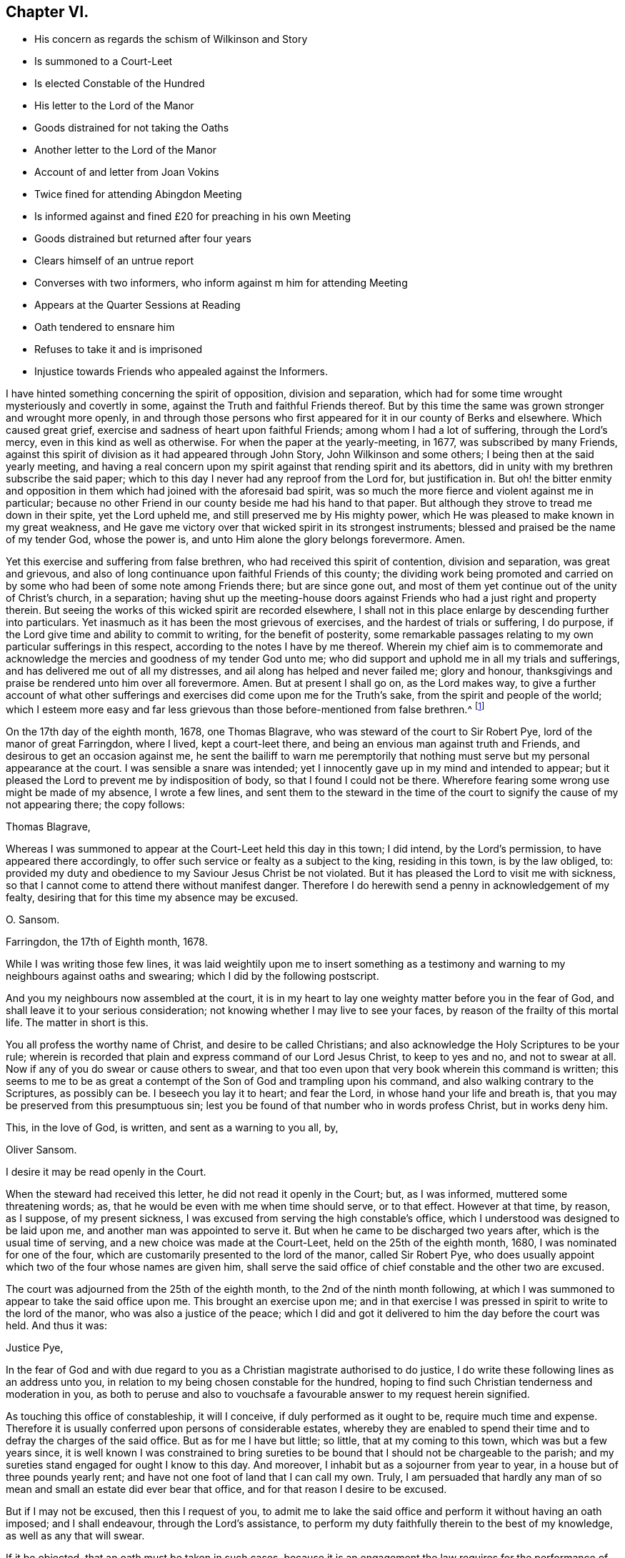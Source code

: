 == Chapter VI.

[.chapter-synopsis]
* His concern as regards the schism of Wilkinson and Story
* Is summoned to a Court-Leet
* Is elected Constable of the Hundred
* His letter to the Lord of the Manor
* Goods distrained for not taking the Oaths
* Another letter to the Lord of the Manor
* Account of and letter from Joan Vokins
* Twice fined for attending Abingdon Meeting
* Is informed against and fined £20 for preaching in his own Meeting
* Goods distrained but returned after four years
* Clears himself of an untrue report
* Converses with two informers, who inform against m him for attending Meeting
* Appears at the Quarter Sessions at Reading
* Oath tendered to ensnare him
* Refuses to take it and is imprisoned
* Injustice towards Friends who appealed against the Informers.

I have hinted something concerning the spirit of opposition, division and separation,
which had for some time wrought mysteriously and covertly in some,
against the Truth and faithful Friends thereof.
But by this time the same was grown stronger and wrought more openly,
in and through those persons who first appeared for it in our county of Berks and elsewhere.
Which caused great grief, exercise and sadness of heart upon faithful Friends;
among whom I had a lot of suffering, through the Lord`'s mercy,
even in this kind as well as otherwise.
For when the paper at the yearly-meeting, in 1677, was subscribed by many Friends,
against this spirit of division as it had appeared through John Story,
John Wilkinson and some others; I being then at the said yearly meeting,
and having a real concern upon my spirit against that rending spirit and its abettors,
did in unity with my brethren subscribe the said paper;
which to this day I never had any reproof from the Lord for, but justification in.
But oh! the bitter enmity and opposition in them
which had joined with the aforesaid bad spirit,
was so much the more fierce and violent against me in particular;
because no other Friend in our county beside me had his hand to that paper.
But although they strove to tread me down in their spite, yet the Lord upheld me,
and still preserved me by His mighty power,
which He was pleased to make known in my great weakness,
and He gave me victory over that wicked spirit in its strongest instruments;
blessed and praised be the name of my tender God, whose the power is,
and unto Him alone the glory belongs forevermore.
Amen.

Yet this exercise and suffering from false brethren,
who had received this spirit of contention, division and separation,
was great and grievous,
and also of long continuance upon faithful Friends of this county;
the dividing work being promoted and carried on by
some who had been of some note among Friends there;
but are since gone out,
and most of them yet continue out of the unity of Christ`'s church, in a separation;
having shut up the meeting-house doors against Friends
who had a just right and property therein.
But seeing the works of this wicked spirit are recorded elsewhere,
I shall not in this place enlarge by descending further into particulars.
Yet inasmuch as it has been the most grievous of exercises,
and the hardest of trials or suffering, I do purpose,
if the Lord give time and ability to commit to writing, for the benefit of posterity,
some remarkable passages relating to my own particular sufferings in this respect,
according to the notes I have by me thereof.
Wherein my chief aim is to commemorate and acknowledge
the mercies and goodness of my tender God unto me;
who did support and uphold me in all my trials and sufferings,
and has delivered me out of all my distresses,
and ail along has helped and never failed me; glory and honour,
thanksgivings and praise be rendered unto him over all forevermore.
Amen.
But at present I shall go on, as the Lord makes way,
to give a further account of what other sufferings
and exercises did come upon me for the Truth`'s sake,
from the spirit and people of the world;
which I esteem more easy and far less grievous than
those before-mentioned from false brethren.^
footnote:[The schism, of which Story and Wilkinson were at the head,
is frequently referred to in the writings of some of our early Friends.
It commenced and spread mostly in the north; there were however those in Loudon, Bristol,
and some southern counties, who,
through ease and unwatchfulness having lost their first love, and the discerning spirit,
were deceived by a specious bait,
and became the cause of much exercise and trouble to their brethren.
{footnote-paragraph-split}
The ground of difference was alleged by them to be,
their objection to those meetings for regulating the affairs of the Church,
exercising a salutary discipline over its members,
and more especially against the establishment of women`'s meetings,
which George Fox and other Friends "`were moved to set up.`"
They stated with a show of plausibility which gained some, chiefly the looser sort,
to their ranks, '`that such meetings were needless,
some years having been passed in peace and unity without them;`' and,
'`that every individual ought to be guided by the Spirit, and left free to act;
that meetings for discipline were a form,
and the exercise of that discipline an infringement upon individual liberty.`'
Great endeavours were made for their enlightenment and restoration.
In second month, 1676, a meeting was held at Drawell which lasted four days,
in which '`many Friends laboured much for their preservation,
but they were too far gone in a separate spirit to be reclaimed.`'
They therefore became out of unity with the body,
who, '`walking by the same rule,
minded the same thing,`' fell to jangling and after awhile
the best among them came to see how they had been deceived,
and the rest after having had separate meetings are said to have
'`vanished as snow in the fields.`' See Sewel`'s History,
folio edition, p. 583-4.
{footnote-paragraph-split}
Berkshire,
especially the Reading meeting, was the scene of much division on this account;
many Friends there who had formerly been great sufferers
for their principles being led away.
Among these were Thomas Curtis, Benjamin Coales, Leonard Keyes, and others,
whose names are familiar and whole tracts are extant.
Perhaps a better description of the state of things,
so trying to rightly concerned Friends of the county, cannot be given,
than a brief abstract of the first few pages of an old monthly meeting-book.
It commences thus--"`A booke for the recording the proceedings
of ye monthly men`'s meetings of ye people of God called Quakers,
in ye town of Reading, in ye county of Berkse:
Beginning to be thus recorded this twentie sixt day of ye first month, 1685.
Not but there was a monthly booke for many years before,
which Benjamin Coales did keep and did record ye proceedings of those meetings in:
But for som years last past ye sd B. Coales with several others that had
ye sway in those meetings have taken part with ye spirit of opposition
and division which first appeared openly in John Wilkinson,
and their party in ye north against orderly proceedings in monthly and quarterly
men`'s meetings and women`'s meetings and other things too large now to mention.`"
It then, for the information of future generations, goes on to state,
how these individuals deemed "`letters of advice and counsel from good
Friends but papers of contention,`" and would not receive them;
and much that would grieve the spirits of "`all who
retain their first tenderness in the Truth.`"
After reciting "`Ambrose Rigge, his vision concerning John Story;`" also
"`G. F`'s vision or revelation concerning J. S. and J. W.`" with the
"`Vision of Charles Marshall,`" and
"`part of an Epistle of G. F`'s concerning this spirit of opposition after it openly appeared;`"
they add,
"`And now notwithstanding these, and we believe as many more, visions, faithful warnings,
and testimonies, as great part of this book (if not all) would contain if written,
timely signified: yet many that have followed this spirit will not hear,
but still go on in their opposition and gainsaying.`"
Then follows an account of some of its fruits; how, with unkind speeches,
they were refused the use of the meeting-house for
disciplinary purposes and women`'s meetings.
Things went on so far that they could not meet in the house,
Thomas Curtis having fastened up the door,
and one of the first entries is that of a payment to Wm.
Speakman of 9.S. 9d. "`for 4 forms and 2 X legd.
stools for frds.
to sit on at ye meeting-house door.`"
This lamentable state of things prevailed more or less throughout the County,
the rise and progress of it must indeed have caused the burden to be great
on such faithful and well concerned Friends as Oliver Sansom.]

On the 17th day of the eighth month, 1678, one Thomas Blagrave,
who was steward of the court to Sir Robert Pye, lord of the manor of great Farringdon,
where I lived, kept a court-leet there,
and being an envious man against truth and Friends,
and desirous to get an occasion against me,
he sent the bailiff to warn me peremptorily that nothing
must serve but my personal appearance at the court.
I was sensible a snare was intended;
yet I innocently gave up in my mind and intended to appear;
but it pleased the Lord to prevent me by indisposition of body,
so that I found I could not be there.
Wherefore fearing some wrong use might be made of my absence, I wrote a few lines,
and sent them to the steward in the time of the court
to signify the cause of my not appearing there;
the copy follows:

[.embedded-content-document.letter]
--

[.salutation]
Thomas Blagrave,

Whereas I was summoned to appear at the Court-Leet held this day in this town;
I did intend, by the Lord`'s permission, to have appeared there accordingly,
to offer such service or fealty as a subject to the king, residing in this town,
is by the law obliged, to:
provided my duty and obedience to my Saviour Jesus Christ be not violated.
But it has pleased the Lord to visit me with sickness,
so that I cannot come to attend there without manifest danger.
Therefore I do herewith send a penny in acknowledgement of my fealty,
desiring that for this time my absence may be excused.

[.signed-section-signature]
O+++.+++ Sansom.

[.signed-section-context-close]
Farringdon, the 17th of Eighth month, 1678.

--

While I was writing those few lines,
it was laid weightily upon me to insert something as a testimony
and warning to my neighbours against oaths and swearing;
which I did by the following postscript.

[.embedded-content-document.letter]
--

And you my neighbours now assembled at the court,
it is in my heart to lay one weighty matter before you in the fear of God,
and shall leave it to your serious consideration;
not knowing whether I may live to see your faces,
by reason of the frailty of this mortal life.
The matter in short is this.

You all profess the worthy name of Christ, and desire to be called Christians;
and also acknowledge the Holy Scriptures to be your rule;
wherein is recorded that plain and express command of our Lord Jesus Christ,
to keep to yes and no, and not to swear at all.
Now if any of you do swear or cause others to swear,
and that too even upon that very book wherein this command is written;
this seems to me to be as great a contempt of the
Son of God and trampling upon his command,
and also walking contrary to the Scriptures, as possibly can be.
I beseech you lay it to heart; and fear the Lord, in whose hand your life and breath is,
that you may be preserved from this presumptuous sin;
lest you be found of that number who in words profess Christ, but in works deny him.

[.signed-section-closing]
This, in the love of God, is written, and sent as a warning to you all, by,

[.signed-section-signature]
Oliver Sansom.

[.postscript]
====

I desire it may be read openly in the Court.

====

--

When the steward had received this letter, he did not read it openly in the Court; but,
as I was informed, muttered some threatening words; as,
that he would be even with me when time should serve, or to that effect.
However at that time, by reason, as I suppose, of my present sickness,
I was excused from serving the high constable`'s office,
which I understood was designed to be laid upon me,
and another man was appointed to serve it.
But when he came to be discharged two years after, which is the usual time of serving,
and a new choice was made at the Court-Leet, held on the 25th of the eighth month, 1680,
I was nominated for one of the four,
which are customarily presented to the lord of the manor, called Sir Robert Pye,
who does usually appoint which two of the four whose names are given him,
shall serve the said office of chief constable and the other two are excused.

The court was adjourned from the 25th of the eighth month,
to the 2nd of the ninth month following,
at which I was summoned to appear to take the said office upon me.
This brought an exercise upon me;
and in that exercise I was pressed in spirit to write to the lord of the manor,
who was also a justice of the peace;
which I did and got it delivered to him the day before the court was held.
And thus it was:

[.embedded-content-document.letter]
--

[.salutation]
Justice Pye,

In the fear of God and with due regard to you as
a Christian magistrate authorised to do justice,
I do write these following lines as an address unto you,
in relation to my being chosen constable for the hundred,
hoping to find such Christian tenderness and moderation in you,
as both to peruse and also to vouchsafe a favourable answer to my request herein signified.

As touching this office of constableship, it will I conceive,
if duly performed as it ought to be, require much time and expense.
Therefore it is usually conferred upon persons of considerable estates,
whereby they are enabled to spend their time and to defray the charges of the said office.
But as for me I have but little; so little, that at my coming to this town,
which was but a few years since,
it is well known I was constrained to bring sureties to
be bound that I should not be chargeable to the parish;
and my sureties stand engaged for ought I know to this day.
And moreover, I inhabit but as a sojourner from year to year,
in a house but of three pounds yearly rent;
and have not one foot of land that I can call my own.
Truly,
I am persuaded that hardly any man of so mean and
small an estate did ever bear that office,
and for that reason I desire to be excused.

But if I may not be excused, then this I request of you,
to admit me to lake the said office and perform it without having an oath imposed;
and I shall endeavour, through the Lord`'s assistance,
to perform my duty faithfully therein to the best of my knowledge,
as well as any that will swear.

If it be objected, that an oath must be taken in such cases,
because it is an engagement the law requires for the performance of that office;
I answer, that a solemn promise under hand and seal,
upon the same penalty in case of default that is due to such as break their oaths,
is full as binding as an oath can be;
and also as effectual in all respects to fulfill and answer the intent of that oath.
And this I offer, if it may be accepted, that I will solemnly promise,
through the Lord`'s assistance,
truly to do and perform the said office according to the best of my knowledge and understanding,
keeping my conscience clear in the sight of God;
and if I break this my solemn engagement,
then let double the punishment be inflicted on me that by law is due to a perjured person.

This I am content to give under my hand and seal.
And the Lord God who searches my heart knows and is witness,
that it is not in contempt of authority that I refuse to take this oath;
neither out of willfulness or obstinacy;
but truly and sincerely in obedience to Christ Jesus, who commanded, saying,
swear not at all.
This is recorded in the Holy Scriptures without me,
and this also the Spirit of Christ bears witness to, confirming the same within me.
Therefore I cannot, I dare not, swear in any case at all, whatsoever I suffer therefor.

In short, this is the sum of what I desire and request of you at this time;
either to excuse me from the office of constableship for the reason first rendered;
or else if that may not be granted, to admit me to do it without swearing,
upon the engagement before offered;
which is equivalent to if not more binding than an oath.

And lastly, if none of this will satisfy which I have here proposed,
but I must notwithstanding be fined and have my goods taken away;
then unto the Lord do I commit my innocent cause, who will plead it with you.
And however, this testimony in your own conscience will stand on my behalf,
that it is not for refusing the office that I shall suffer,
nor yet for refusing to give an engagement for the
performance of it as fully obliging as an oath;
but only and alone for keeping Christ`'s command in refusing to swear.
And if I suffer in this case, it is on His behalf, for my obedience to Him,
and so for His sake.
And I believe that what is done to me for the same, He will take it as done unto himself,
and in the day of account will reward accordingly.
So leaving what is here offered to your serious consideration,
and desiring the Lord to incline your heart to justice and mercy,
that of the Lord you may find mercy;
I am a companion to them who desire to manifest their
love to the Lord Jesus Christ by keeping his commands.

[.signed-section-signature]
Oliver Sansom.

[.signed-section-context-close]
The 1st of the Ninth month, 1680.

[.postscript]
====

P+++.+++ S. If you please to admit me to serve in the said office upon the terms aforesaid,
I doubt not but by practice to make it appear,
that a man may be no less loyal to the king nor less useful and serviceable to his country,
for refusing to swear.
For to all those who know Christ the Truth, in their inward parts,
and are led by him into all truth, both in words and actions,
the occasion of oaths is taken away.

====

[.signed-section-signature]
O+++.+++ S.

--

The next day after the foregoing letter was delivered,
the Court was kept again as it had been by adjournment before appointed,
and I according to summons appearing there, the steward, Thomas Blagrave,
having first commanded the bailiff to take off my hat, spoke to me to this purpose.
"`You are elected by the jury to be one of the constables for the hundred,
and the lord of the manor has allowed of it: and now, seeing there is no avoiding of it,
pray lay your hand on the book, and take your oath.`"

I answered,
"`Forasmuch as I see it is in vain for me to plead to be excused from the office,
which with good reason might be done--I do now only conscientiously
plead to be excused from taking the oath;
and therefore I do here offer an engagement for my faithful performance of the office;
which is to give my solemn promise in writing under my hand and seal,
upon double the penalty of perjury in case of default;`" and having it ready written,
I did deliver it to him.
But he pleaded much, and cited scripture,
and with many words argued for the lawfulness of swearing.
To which I answered him fully, proving plainly by the Scriptures,
that Christ had put an end to all swearing among Christians,
and expressly forbidden it to all his followers.
But when he saw that my words gained upon the auditory,
and that he was not able to withstand the power by which I spoke;
he then left off disputing and fell to scoffing and
deriding at the paper which I had tendered him,
seeking by such carriage to draw the people into lightness.

At length, being an obdurate, bad-spirited man, he fined me five pounds;
and instantly sent officers, namely, John Carter, tithing-man, and William Tombes,
bailiff, to my house, without any warrant, save only his verbal command,
to distrain my goods for the said fine; which they did,
and took away seven ends of whitened cotton-fustian,
well worth eighteen shillings an end; which came to six pounds six shillings,
and one piece of dowlass, with other linen cloth,
which cost me three pounds seventeen shillings and ninepence,--in all,
ten pounds three shillings and ninepence.

These goods they brought into the court before the steward and the jury;
and there they were openly measured, and valued at about nine pounds;
and I being present drew an account how and wherefore those goods were taken from me;
and four of the jurymen, then present did set their hands to it; namely, James Mills,
Thomas Talbott, Richard Steed, and William Denman.

And inasmuch as those goods were thus taken away from me,
for a fine pretended to be due to the lord of the manor;
on that consideration it came upon me to write once more to him about it,
and to lay the weight of my sufferings at his door, and there leave it.
Accordingly I did write, and got my letter delivered to him as he sat at dinner,
on the 4th of the ninth month, 1680.
But when he understood it came from me, he would not open it;
but sent it back to my house by one of his servants with this message,
that he could not relieve me unless I would leave the town.

That letter having laid by me ever since, I think appropriate to insert here,
believing that although it was rejected by him, yet if ever it come to public view,
it may be of service to some hereafter.
It was thus:

[.embedded-content-document.letter]
--

[.salutation]
Robert Pye,

I wrote a letter a few days since,
and sent it to you as an address to excuse me from the constable`'s office,
which I thought was unequally imposed; urging a valuable reason,
which was the smallness of my estate; or if you would not excuse me from the office,
then I did request of you to dispense with me as touching swearing;
that an oath might not be imposed,
but that my yes or solemn promise and engagement under hand and seal,
upon double the penalty of perjury, might be taken;
whereby the end of the oath might have been fully answered and
the justice and righteousness of the law in that case fulfilled.
I therein signified also the only ground and reason,
wherefore I could not take an oath in any case,
and thus laid my innocent cause before you, and left it to your consideration;
hoping that since power was in your hands,
you might have prevented that suffering which since is unjustly inflicted upon me,
for no other cause but my obedience to Christ and
keeping His command in refusing to swear.
But when I came to the court and offered to take the said office upon me,
tendering the engagement aforesaid instead of the oath,
the steward did even deride and scoff, and imposed a fine upon me of five pounds;
for which he sent immediately to my house and took away as much of my goods,
as is worth more than ten pounds.
Consider of it whether this be not great injustice and cruelty.

Now I do not write this as if the loss of my goods were matter of grief to me,
or as being burdened with and weary of my suffering; no, no;
it is cause of joy to me that He who commanded not to swear at all,
has counted me worthy to suffer for keeping his commands; for he himself is with me,
and gives me faith and patience,
and upholds me by his heavenly power to bear witness for him;
who is the Truth in the inward parts, and leads to all truth those that obey him.
So that through the goodness of the Lord, some can say in this day as was said formerly,
"`that the sufferings of this present time are not worthy
to be compared to the glory that shall be revealed in us.`"

But the cause and end of this my writing to you, and my intent and purpose therein,
in the love of Christ Jesus who teaches us to love enemies, is,
that as the weight and guilt of my present suffering does, as I shall prove,
lie upon your account; you may be concerned to seek to have it removed,
that it may not remain and rest upon you.
For it was openly said in the court,
that the jury nominated four for the aforesaid office;
and that out of them you did choose two that should stand.
So that it appears it was in your power to excuse me as well as to choose me;
or to dispense with me as to swearing, since you knew I could not swear,
upon the engagement tendered.
Wherefore I have cause to conclude that the whole weight
of the guilt of my suffering will lie at your door,
because it was done with your consent and allowance.
And moreover I am told, that my goods thus taken away are for your use and behoof;
and therefore unless you do hasten to shake your hands from this gain of oppression,
it will be chargeable upon you, when you shall come to appear before Him who commanded,
swear not at all; who is my leader and must be your Judge,
from whom there will be no appeal;
and all that are cruel and hardhearted to his followers may read their doom, in Matt,
xxv, 31, if they repent not in time.
Which I earnestly desire you may do before the door of mercy be shut,
and that decree sealed against you: He that is unjust let him be unjust still.

Oh!
I beseech you to consider how little time in the
ordinary course of nature you have to live,
having already attained to a pretty full age;
and hearken not to the time-serving daubers who preach for hire and divine for money;
serving their own bellies, and dishonouring the Lord Jesus Christ who said.
Swear not at all.
These men-pleasers will insinuate, that he meant not as he spoke;
and so would make the Lord like unto themselves,
who would say one thing and mean another.
But all their daubing will in the end prove to be but with untempered mortar,
and as rottenness unto all that believe them and depend upon them.

But my Christian desire to you in tender love is,
to turn your mind to the Light of Christ in your own conscience,
which is truth and no lie, which will speak the same in you now, if you would heed it,
as is recorded in the Scripture, that you may understand without any invented meaning,
that Christ did really forbid all kind of swearing, when he said, "`Swear not at all.`"
Some may go about to put a false gloss upon it,
pretending that he only forbad vain oaths in ordinary communication; but I say,
vain oaths were forbidden by the third commandment, etc.,
so that Christ saw it not needful to forbid only what was forbidden before.
But it was that solemn swearing, allowed under the law,
that Christ here mentioned and put an end to; placing yes and no in the stead of it,
whereby the righteousness of the law might be fulfilled;
so that the word of a true believer in Christ,
is of as much weight as the solemn oath of them under the law.
The true Christian`'s yes must be yes, and their no must be no,
or else they will fall into condemnation; and whatsoever is more comes of evil.
So to the Lord I leave you,
and desiring him to give you an understanding by his divine inspiration; I remain

[.signed-section-closing]
A friend to your soul and a witness for the Truth.

[.signed-section-signature]
Oliver Sansom.

[.signed-section-context-close]
The 4th of Ninth month, 1680.

--

It may be marvelled by some why this man appeared so implacable against me in this matter;
seeing he was well known in the country, of late years especially,
to be in the general against persecution for religious dissent,
and was himself indeed reputed a dissenter.
But he seemed to have a particular prejudice against me,
though I can truly say I never gave him any just occasion.
Yet I am sensible he took occasion to be offended with me
about a year before this suffering came upon me;
and as far as I can guess it arose from hence.

There was a Friend in Farringdon under great suffering,
for refusing to pay tithes to the said Sir Robert Pye, who was an impropriator,
and used extreme rigour and severity towards the said Friend.
And I in tenderness sympathizing with the sufferer,
was moved to write a letter to the said Robert Pye in true love,
to persuade him to desist from proceeding any further
in cruelty and spoil against the said suffering Friend.
In which letter I alleged several reasons to provoke him to tenderness;
and also showed the bad consequences of such rigour,
and what reward in the end must be expected for it.
I hinted also something touching the rotten root of tithes here in England;
and how a conscientious concern is upon many in this gospel-day,
to bear their Christian testimony against the imposed payment of them.

This letter, which I forbear to insert at length here,
seeing it did not concern my own personal suffering,
I mention only to show how this great man was offended at it.
For having read part of it, he gave it to his chaplain and ordered him to tell me,
that he was satisfied in his conscience in what he did,
and would not have me trouble myself nor him in writing any further about it;
for seeing he had begun his prosecution of the said Friend, he was resolved to go on;
and he, the Friend, should have but what the law would allow him.
It is probable he might think,
that the said suffering Friend might receive encouragement from me,
to stand faithful in his testimony against tithes,
and not to bow for all that he could do unto him for the same; and thereupon he,
as I suppose, conceived such indignation against me,
that he became thereby hardened against all that I wrote to him afterwards;
and also the more willingly took that opportunity
to inflict on me the suffering before mentioned,
for my not taking the constable`'s oath.
However it was, he from that time carried himself ever after, though friendly to others,
yet unkind to me, and as an enemy; as I shall have occasion further to observe hereafter.

[.offset]
+++[+++About this time O. Sansom received the following letter from his dear sister,
Joan Vokins.^
footnote:[Of this Friend but little is known now,
though in her day she was a patient sufferer and
persevering labourer in the Lord`'s vineyard.
She was religiously inclined in her youth,
and many times cried unto the Lord to reveal his way unto her,
promising to walk therein whatever she endured.
In due time the Lord answered her weary soul and
made known his truth and people unto her;
and sent some of his messengers for her encouragement and confirmation.
Then was she, and many more in a like state, right glad with the tidings brought,
embraced the truth in the love of it, preached it in her life and conduct,
and died in it.
{footnote-paragraph-split}
During the early part of her convincement,
she went through great exercises,
and endured much opposition and sufferings from her near relations, unto whom, however,
she was a good example; so much so, that by her conduct,
through the blessing of the Lord, they, namely, her husband, her father,
and her children, became convinced of and won to the truth.
She is said to have been a very zealous fervent woman,
but remarkably weak and tender outwardly.
She was wonderfully supported in her trying journey to New England,
'`though like to die on the way,`' travelling much by sea and land in those parts,
as the Lord directed her.
After her return, she laboured in Kent, London, etc.,
encouraging Friends in their great sufferings,
and when the prisons were opened and Friends freed, in 1686, she went to Ireland,
and though very weak, travelled up and down many parts of that nation for a twelvemonth,
to her own peace, and the comfort and service of Friends.
In 1690, she went up to the yearly meeting in London,
and having been refreshed with Friends, stayed at Reading on her return home,
where she sweetly died in the Lord, and in unity with his faithful people,
on the 22nd of fifth month;
which event she seemed to have anticipated previous to her starting for the yearly meeting,
having left with her friend Theophila Townsend,
certain papers which she wished to be made public after her decease.
Her exercises and trials were many,
but that which was her greatest grief and heaviest burden, and most grievous to be borne,
was her suffering by false brethren and apostates,
who under the form and profession of Truth,
did make war and kick against the life and power of it.
{footnote-paragraph-split}
At the time of her decease,
her husband and eldest son were lying in Reading jail,
'`under that cruel oppression of tithes.`' Some account of her with her writings,
were collected and printed by O. Sansom in 1691,
entitled "`God`'s mighty power magnified.`"]
As her name occasionally occurs in these pages,
it may not be out of place here to insert it.]

[.embedded-content-document.letter]
--

[.salutation]
To Oliver Sansom and his Wife.

Dear Brother and Sister, Whom I dearly love in the Lord Jesus, our life,
who makes hard things easy, bitter things sweet, and bears up in the greatest trials,
do I salute you with my Mary, my sister Margery and the rest of them,
earnestly desiring your prosperity every way, as for my own soul.
And by this you may know, that though sore exercises and travails attend on every hand,
yet I am alive to magnify that power that has preserved in dangers great,
and difficulties many, and is able to preserve unto the end;
and therefore I desire that we may trust in it and obey it to the honour of it;
for it has been manifested in my weak body,
to the admiration of many of the upright in heart,
and they are very loving to me wherever I come.
And my tender Father has strengthened me to do his service in Long Island and New York,
and in Rhode Island, and Boston, and New Jersey, and those parts of America;
and I was in hopes to have come home when I was clear of New England,
but the Lord has laid it upon me to go to Barbados,
and in his strength I am going in a vessel that one
George Fletcher is owner and master of,
who professes truth.
Do you not think that a line from you would be very precious to me?
I neither heard from nor saw one of my native land since I left it;
but I cannot blame you, not knowing where to direct to me.

Remember my dear love to all our dear Friends of our men`'s and women`'s meetings,
earnestly desiring their faithfulness therein,
and in all things else that pertain to the life of truth,
that we may bear our testimonies in uprightness to the end,
that in the end God may be glorified and our souls comforted, forever and evermore.
Dear Anne Lawrence`'s children are in my mind as well as my own.
I hope you will look after them in my absence,
that we may have comfort in their growth in the Truth, if ever we are present again,
and if they grow in the truth and knowledge and love of God,
then will the desire of your tender sister be answered.
And so in that which satisfies our breathings, I remain

[.signed-section-closing]
Your tender sister,

[.signed-section-signature]
J+++.+++ V.

[.signed-section-context-close]
The 1st of Eighth month, 1680.

--

To relate my exercises in order of time as they fell, I must acquaint the reader,
that in the second and third months 1682,
our Friends of Abingdon being disturbed in their meetings there,
I found myself concerned then as at other times,
to take part with God`'s suffering people, and as I did believe it to be my duty,
I went to their meeting at Abingdon several times,
and was haled about and brought before the mayor with other Friends,
And for the first time I was fined twenty pounds; and again, for the second offence,
as they called it, I was fined forty pounds.
And all that I desired in point of favour of the mayor and his company,
when I was before them, was only this; that none of my friends might suffer for me,
or have any part of my fines imposed on any of them;
for I did assure them that the Lord had blessed me with plenty,
and I had sufficient of this world to suffer those fines, and more.
I also wrote a letter and sent it to the then mayor, to warn him,
as it arose in my heart in the love of God,
to forbear any further persecuting the innocent.
And he was restrained by an invisible power from
making any distress for the aforesaid fines;
and seeing by that means it was so ordered that no further suffering followed thereupon,
I shall forbear inserting the before-mentioned letter,
or enlarging any further concerning that matter in this place;
but shall proceed to give an account of some greater sufferings; which thus arose.

There was one Eustace Hardwick, of Shrivenham in Berkshire,
who by marriage had a pretty considerable estate of some hundreds by the year;
but was an ill-disposed, lewd, wicked man.
He, as was reported, had misbehaved himself,
and abused the said Sir Robert Pye and one Thomas Fettiplace, both justices of the peace;
for which it was said some endeavours were used to apprehend him,
that he might be brought to condign punishment.
This so provoked Hardwick,
that he in revenge sought occasion against these
two justices to get them out of the commission;
especially Justice Pye, whom he thought he might the more easily prevail against,
because of his moderation to dissenters.
Wherefore the better to compass his end, he, being an enemy to all good,
put himself into the vile employment of an informer,
and on the fourth day of the first month, 1683, he with his man-servant,
one Roger Waight, came to our meeting at Farringdon,
and happened to come in when I was upon my knees making supplication to the Lord.
When I had done, he commanded his man to stay there to watch me until he came again,
fearing belike that I would slip away and hide myself,
which if he had known our principles and me, he needed not have done.
Then went he to the said justice to inform against our meeting,
and in the meanwhile we had a very good time, for the Lord`'s opening,
tendering power was over all;
and the serving-man who was left to watch me was so far reached,
that he afterwards acknowledged what he did against us was against his own mind,
and that he would never be so concerned any more.

After some time the said informer Hardwick returned to our meeting,
and brought with him the constable, tithing-man and other officers;
whom he charged to take our names and do their office.
But they being moderate and as yet not accustomed to such work,
did not make haste to obey him; but discoursed with him,
and went forth and tarried about the door until we ourselves broke up our meeting,
the usual time being come.

While this delay was, the said Hardwick and his man slunk away from the officers,
and taking horse got them out of town.
But the officers fearing some suffering,
or at least some blame would be laid upon them if they should let us all go,
took me and one Friend more, and had us before the said justice Pye.
He asked me if I was at the meeting?
I answered, that I had done no evil, and had nought to accuse myself of;
and desired if any had aught against me they might appear to my face.
But he spoke very roughly to me,
and seemed to be very full of fury and bitterness against me,
though he spoke kindly to the other Friend,
and in conclusion he fined me twenty pounds for speaking in the meeting.
I told him I did look upon it to be a very hard measure
to be fined when no evidence appeared against me.
He thereupon asked the officers where the informers were?
And they told him they were gone out of town; at which he was angry and said,
why did you let them go?

However, he caused his clerk to write a warrant, and he sealed it,
to levy twenty pounds upon my goods;
and then sent one of his men away presently to Shrivenham, which was four miles off,
to fetch the informers again to give their evidence against me,
after he had set a fine upon me and granted a warrant to levy upon the goods.

Then did he fall very foully on me before the officers and many others,
bitterly reviling me, and charging me that I deluded people,
to give away their estates at their deaths to enrich our church like the papists;
and upbraidingly said,
you must take upon you to counsel men to make their wills to ruin their own children!

I knew not in the least what he meant, and so I told him,
and desired him to let me know wherein I had done amiss;
but he would take no notice of what I said,
but in a furious wrathful frame ran on railing against me till he had wearied himself,
and then he withdrew into another room, whereupon the company dispersed and I went home.

In the evening the informers came,
and the officers had me up again to the justice`'s house.
But the informers were very backward,
and seemed unwillingly to take their oaths against me,
till the justice threatened them that he would send them to jail if they refused;
and then they did take their oaths, that they heard me speak in the meeting.

When they had given their evidence the justice presently
commanded the officers to disarm Hardwick.
Whereupon they forthwith took from him his sword and two pocket-pistols,
which upon search they found about him,
and then took him into custody for some misdemeanours by him, before committed.
The same evening came over the other justice, Thomas Fettiplace;
and Robert Pye and he together made a court order for Hardwick,
and early next morning sent him away prisoner to the common jail at Reading.
But he was soon at liberty again, for the court session began on the same day,
and Hardwick served on the grand jury.
For at that time there were some at court that greatly favoured him;
with whom he so wrought that within some short time both those justices,
Pye and Fettiplace, who had committed him, were put out of the commission for the peace.

But I could not be satisfied to lie under the reproach which Justice Pye had cast upon me.
Wherefore I waited next day to speak with him when he rode abroad as his custom was,
to take the air; and I did speak with him, first about my present exercise.
He asked me what I would do about the fine; for, said he,
they will levy twenty pounds upon your goods if you have so much.
I answered, I bless God I have so much,
and it is no grief to me to suffer the loss of it for so good a cause.
But this is more cause of grief and trouble to me, said I,
that you should be so angry with me, and render me such a great evil-doer;
and yet not let me know wherein I have offended,
or who have been wronged by me or through my means.

Then speaking pretty mildly, he told me,
there were complaints made concerning one Bartholomew Malam`'s will:
that I had advised him to settle his estate, for the enriching our church,
and wronging his own children.
I told him it was altogether false:
for I could prove that the said Bartholomew Malam`'s estate, was by his will,
disposed to his own children, and children`'s children, and was now possessed by them,
and none other.
And that whoever had informed him otherwise,
had abused him with a slanderous lying story:
wherefore I desired him to tell me who had informed him of this matter?
But he would not tell me; only said,
that the complaint came first from one Stephen Barly,
a son-in-law to the said Bartholomew Malam.
Then I entreated him to grant me his warrant, for he was yet in the commission,
to cause the said Stephen Barly to appear before him; that if he could,
he might make proof to my face, wherein I had wronged him or any other:
or else to make me satisfaction for slandering me.
But he would not grant me his warrant, but rode away and left me.

About a week after this, on the 8th of the first month, 1683,
the officers of Farringdon came to my house to make
distress for the aforesaid fine of twenty pounds.
They that came were Thomas Butler, constable, Thomas Reynolds, tithingman,
John Edmundson and Francis Trinder, called churchwardens, and Hatlon Green,
overseer of the poor.
These being there altogether, distrained, took and carried away of linen cloth, serge,
and other mercery goods, and several books of mine,
as much as was worth in the whole twenty-one pounds thirteen shillings and sixpence,
as the goods were then measured and valued by themselves,
and a particular account thereof taken in writing; whereof they left a copy with me.
Which account I think fit not to insert here at large:
but of the disposal of the goods I am willing to give the reader this short account.

The goods were carried to the constable`'s house, and there, not sold,
but kept for about four years;
and then soon after King James`' declaration for liberty came forth,
they were restored to me again without my either asking for or seeking after them.
Some damage there was by the moth in the serge, and what else was made of wool;
and the books which were carried to the tithingman`'s house,
were some of them lost and never restored again,
by reason the man himself was taken away by death.

Thus was the Lord pleased to order things by his divine wisdom,
that after I had freely given up my goods, and had parted with them for four years,
he caused them to be returned to me again; so that surely I may say,
the Lord is worthy to be trusted in, and to be praised and magnified over all,
forever and ever.

That slanderous report which proceeded first from Stephen Barly,
and with which justice Pye was so strongly possessed, namely,
that I did advise Bartholomew Malam to make his will,
so as to deprive his own children to enrich our church--this false charge, I say,
and the exercise which it brought on me, lest not I only,
but the truth and Friends should suffer reproach by it,
remained with so great weight upon me that I found
myself concerned to do my utmost endeavour,
to manifest my innocency and clearness to the said Sir Robert Pye;
that if it were possible, he might be made so sensible of it,
that the prejudice he had conceived, might be removed out of his mind;
and instead thereof, he might come to have a better opinion both of me,
and of the truth which I profess.

Wherefore to effect this, I sought for, and did, with some difficulty,
obtain several opportunities to speak with him when he rode abroad.
For I had no other way to get access to him, for he would take no notice of my letters;
and in his own house I could not be admitted to him;
so that I was eager to wait for him on the highways, as he once a day,
went forth to air himself; having usually two servants attending him on horseback.
And truly it was a pretty great cross to me,
thus to force myself into the company of a person so much above me, and who I knew,
had no favour for me: yet through the strength which the Lord gave me,
and the innocency of my cause, I was emboldened to speak freely to him,
and plead with him again and again, about the matter whereof I was accused.
And sometimes he would seem pretty low and tender, so that the more I had to do with him,
the more love I had to him; but this disadvantage I was under,
that when at any time I was got into a sober discourse with him,
and my words seemed to take some hold of him,
he being on horseback would ride away from me, and I being on foot,
could not keep up with him to clear myself of what I had in my mind to say unto him.

To help myself in this kind, I once took my horse with me,
and so waylaying him as it were on horseback, I rode along with him by his side, for,
I think, two miles and upwards, and then spoke my mind freely to him;
and he seemed to resent it well for the present.
But when he came again into the company of some who were envious against truth,
they would make him as bad as he was before.

Which I observing, and thinking that my own plea on my own behalf, and in my own cause,
might not be so taking and prevalent with him as the testimony of others;
I therefore wrote to the Scrivener, that made B. Malam`'s will, and to another Friend,
William Hitchcock of Marlborough, who had been most intimate with him all along,
for about twenty years, desiring them to certify what they knew concerning this matter.
They did both certify severally; and the copy of their respective certificates follow:

[.offset]
That of the Scrivener was thus:

[.embedded-content-document.legal]
--

This may certify all people whom it may concern,
that I have been concerned in transcribing all the
wills and deeds that Bartholomew Malam made,
for the settlement of his estate, ever since the year 1670,
and had the advice of several learned men in the law, as Sir Bulstrode Whitlock,
William Tarrant, John Foster of Marlborough, and others.
And he was never fully satisfied in his mind concerning any will he made,
which were several, till the last will.
Though in all his several wills which I have made, and one will made before,
by Thomas Neat of Chippenham, in the year 1664,
he gave the very self-same legacy to Stephen Barly`'s wife, as he gave in his last will;
and but very little alteration to any of his other children.
In all which wills and settlement, I never in the least,
knew Oliver Sansom advise the said Bartholomew Malam,
or be any way concerned any otherwise,
but that his name was mentioned as an overseer among others.
And as far as I know, when Bartho.
Malam made his last will and testament, Oliver Sansom was at London.
So that the charge of the said Stephen Barly, against the said Oliver Sansom,
appears both false and malicious,
In testimony whereof I have hereunto subscribed my name,
who have been both an eye and ear-witness to these transactions.

[.signed-section-signature]
John Richardson.

[.signed-section-context-close]
Marlborough, the 1st of December, 1683.

--

[.offset]
The certificate from William Hitchcock was thus worded.

[.embedded-content-document.legal]
--

This I can also certify, that I have had knowledge of Bartholomew Malam`'s mind,
in the settlement of his estate, from time to time, for near twenty years,
and have seen all his several wills and deeds of settlement;
and they were all one and the same, as to Stephen Barly`'s wife`'s portion.
For there was not any will or deed of settlement, made by him for so many years past,
but after the rough draught was made, and before it was engrossed,
he would either call John Richardson to my house, and read it in my hearing,
or call me to his house to hear it read there.
And this I can truly further say, that I have reasoned the case with him,
why he gave Stephen Barly`'s wife no more, and he replied,
that he had given her a good portion already,
and more he did account he had done for Stephen Barly;
and he having no child had no need of it, or words to that purpose.
For I know, and can further certify, that Bartholomew Malam was a resolved man,
and did always dispose of his estate according to his own mind and will,
without any man`'s advice whatsoever, unless for the securing it by law.
And as concerning Oliver Sansom, I have known him many years,
and have been intimately acquainted with him,
but never knew him in the least concern himself in any way,
to advise Bartholomew Malam as to the disposing of his estate.
And this I have endeavoured, as I have had opportunity, to satisfy Stephen Barly in,
but his malice is so great, that the naked truth can take no place in his heart.
I am sorry for it, the Lord forgive him for wronging an innocent man.
So for truth sake, and the clearing of Oliver Sansom,
I could do no less than thus to certify;
in testimony whereof I have hereunto subscribed my name.

[.signed-section-signature]
William Hitchcock.

[.signed-section-context-close]
Marlborough, the 1st of Tenth month, 1683.

--

When Robert Pye had received the before-written certificates,
the answer he gave me was this: they, meaning John Richardson and William Hitchcock,
are both of your own company, and I will no more believe them than you.
This showed him to be implacable:
wherefore contenting myself that my innocency was known to the Lord,
and that I had done enough to satisfy any reasonable man,
I determined to forbear seeking him any further in this case,
or using any more endeavours about it.
But one William Brice, who was chaplain to the said Robert Pye,
and to whom I had sometimes spoken touching that matter,
perceiving how fruitless my endeavours had hitherto been, and being somewhat touched,
as I suppose, with a sense of my innocency,
and hoping to satisfy his master thereof also, wrote to one Oliver Curr, of Auburn,
desiring him to go along with me to the said Stephen Barly`'s house at Baydon,
and to hear his charge against me, and my answer when we were face to face,
and to make report of the state of the case as he understood it,
and to send it in writing by me to Sir Robert Pye.

Now, though I had given over the thoughts of stirring any further in this business,
yet lest the chaplain should mistake it for a token of guilt in me, if I refused,
or was backward to go with his letter to his friend Curr,
and so to Stephen Barly about it, I took the letter and another Friend with me and went,
and with much ado prevailed with Curr to go with us to Barly`'s house.
Where after about two hour`'s discourse on that subject,
no shadow of proof could be produced of anything that had been suggested,
concerning my having had any hand,
or being any way concerned about making B. Malam`'s will, or settling his estate.
But Stephen Barly was angry and fierce against me, because I was assistant to Barthol.
Malam`'s daughter, whom he made his executrix, in the speedy proving of the will,
whereby he was prevented from contesting and hindering the probate of it,
and thereby putting the executrix, his wife`'s sister, to charge and trouble about it.

But when all was done, this Oliver Curr refused to give his report in writing,
as was by the chaplain desired; and although I did earnestly entreat him,
yet he would not be persuaded to do it, but put it by with saying,
that in a short time he intended to go to Sir Robert Pye`'s,
and certify him by word of mouth of the true state of the case.
But whether he ever did so or no, I know not,
for he seemed plainly to be one that would rather
carry a charge or accusation against the Quakers,
than any thing in favour of them.
And it was very apparent,
that the said Robert Pye was very much swayed and
biassed by some of those people called Presbyterians;
of whom he had one, and him none of the least, or least mischievous among them,
at his elbow.

For Benjamin Woodbridge, with whom I had formerly had to do controversially,
on truth`'s account, in the year 1673,
was at this time at hide and seek for fear of suffering;
and having left his great flock at Newbury to shift for themselves as they could,
he was fled to shelter himself under the wings of this great man;
and took sanctuary for a long time in his house at Farringdon.
And I remember, I once in discourse told Robert Pye,
that I was jealous Benjamin Woodbridge had incensed him against me,
which I had the more reason to suspect,
because there had been a controversy formerly between him and me;
and I knew him to be no friend to me, nor the truth which I profess;
at which words Robert Pye was much moved,
and angrily told me I was not worthy to mention him or to name him;
whereby may be guessed what a high esteem he had of him.
But this justice Pye being by this time no justice,
for Hardwick the informer had gotten him struck out of the commission;
I had no more to do with him for a long time.

Yet I was not free from exercises and sufferings for the testimony of a good conscience.
For it being a stormy day, and a time of hot persecution, and that same Hardwick,
not finding the trade of an informer agreeable to himself to carry on,
had substituted or at least encouraged two sorry fellows in his stead,
whereby I and many other Friends became great sufferers
for keeping up our religious meetings at Farringdon.

Of these two new informers, one was named Thomas Welman a broken carrier, and the other.
Angel Smith, a wicked, lewd fellow, both of Farringdon.
These two being put on, and animated by the said informer Hardwick,
took upon them to be informers against us at Farringdon,
for our peaceable meeting together to worship the Lord.
And when they first set up the trade,
they were not so hardy as to be seen at our meetings,
but taking up their standing in a house at a distance, and looking out at a window,
they took their observations as Friends passed from the meeting;
whereby they mistook themselves and gave false informations;
and by their false swearing procured fines to be levied on one that was not at the meeting.
Whereupon two appeals were entered; and if justice could have been had,
they might have been brought to the pillory, as by law they deserved.
But of that more hereafter.

Now in the sense and consideration of these evil men`'s wicked designs,
and of the sad recompense they must expect from the Lord in the end,
if they persisted in their bad work,
I was moved to go to them in the love of God to warn them to repent,
and desist from proceeding on in their wicked work, certainly assuring them,
that the just God beheld them in all their designs,
and would in very deed bring them to judgment,
and give them a reward according to their works;
this with more to the same purpose I spoke to them, being both together at Tho.
Welman`'s house, on the 23rd of the seventh month, 1683.

And not long after, seeing them in the townhall in Newbury,
while the court of quarter-sessions was sitting there,
on the 2nd of the eighth month following; and observing that they stood lurking behind,
as waiting to do some mischief, I went to them again and tenderly advised them,
and warned (hem to forbear going on with their bad designs against their innocent neighbours.
For they might assure themselves they could not prosper,
neither would their expectations be answered;
and if they did get our goods it would be but little benefit to them;
for thereby they would the sooner be brought to beggary,
and even procure hatred against themselves.

One of them named Smith answered,
if they did lose the love of their neighbours they should gain the love of others.

Hereupon I reasoned a little with them,
asking them why they did oppose us and covet our goods?
What harm had we done them?
And directing my speech particularly to Welman, who had been a carrier, I said,
"`I have formerly employed you, did I ever do you any wrong?
Did I not pay you the full of your demands?
What harm do you know by me?`"
He had not a word to say, yet he, as well as the other, seemed much hardened;
and it grieved me to behold that no tenderness at all did appear in them.

Then I asked them what further business they had at the court there?
seeing no more at present was like to be done about the appeals,
which were entered but that day.

Smith said, "`We have to inform against you for being at the meeting last Sunday week.`"
I replied, I hope to live to go to meetings, when you may not dare to show your heads.

Then they threatened to inform against me for those words,
and they were as good as their word; for the next day towards the close of the sessions,
they did inform the court that I had spoken treasonable words.
And truly their information was readily received,
it being the time when informers were rampant, and moderate justices gone off the bench.
The clerk, being a very wicked man, drew an order of sessions, signed by himself,
to apprehend me and carry me before some justice of the peace;
whereupon on the 9th of the eighth month, I was had before Humphrey Hide,
where the informers also appeared and swore against me,
that I said I would meet and preach, when they should be ashamed to show their faces.
When the justice heard the words, he said, the order mentions treasonable words;
but for my part I see little in them.
But yet for fear of the informers, he engaged me, upon a recognizance,
to appear at the next sessions.

Now it is to be noted that the clerk of the peace, whose name was William Grove,
had agreed with the informers that he would frustrate our appeals,
upon condition that he should have all that could be recovered upon the appellants,
for himself.
Therefore he, with the informers did what in them lay, to get me into prison;
lest if I was at liberty,
I should prose cute the appeals so effectually as to bring the informers to the pillory.

On the 15th of the eleventh month, 1683, the quarter-sessions being held at Reading,
and I called in court, I appeared; and the informers swore again against me,
that I said I would preach in meetings when they should not be able to come at me;
adding more words very falsely, and so confusedly,
that the bench of justices seemed ashamed to take notice of it,
so much as to examine me one word about it.
But some that were envious made mention of tendering the oath of allegiance to me;
to which another more moderate answered, "`What shall we tender him the oath for?
we know they will not swear.`"
So a division was between the justices on the bench about it.

Then one Charles Parret, or Perrot, stood up and said of me, "`He is a dangerous person,
one that goes about the country preaching and dispersing Quakers`' books, for,`" said he,
"`he sent two books and a letter to me; he is not fit to be permitted,`" added he,
with words to the same purpose.

Then two other of the justices, namely, John Wightwick and Anthony Craven,
spoke very fiercely against me to the same effect.
Whereupon a lawyer stood up, without being desired by me,
only I had spoken to him to carry on the appeals;
and he told them they ought not to tender me the oath by law.
Upon that the statute-book was searched, and a great bustle they made for a while,
till at length the persecuting party prevailing,
Anthony Craven and John Wightwick went off the bench to the other end of the hall,
ordering me to be brought after them that they might tender me oath there.

Being brought there before them, I said "`I know your minds,
that you would put me in prison; and you had as good send me there presently,
and not trouble yourselves about the oath, which is but only to cover your designs.`"

They turned the statute book to and again a pretty time to find the oath,
but could not find it.
Then they called for a clerk, and a young man coming, a bailiff that stood by said,
here is a clerk come now; but they were so busy fumbling in the book to find the oath,
that they did not heed him.
I seeing the clerk standing waiting, said to him,
"`Have you come to make a court order to send an innocent man to prison?`"
He hearing that slipped away; and when they called for him afterwards,
he was not to be found.

So these two justices, so called,
continued tumbling the leaves of the statute book to and fro for a considerable time,
till they were weary, and with all their wisdom they could not find the oath;
for the Lord had confounded them in this their envious design.
Then they called counsellor Dalby to them,
and he came and found the oath for them presently.
Whereupon calling for a Bible they proceeded to tender me the oath, as follows: First,
justice Craven, asked me, "`Will you take the oath of allegiance?`"
I answered, "`I do practice allegiance, I need not swear it.`"

"`Come,`" said he, "`pull off your glove and lay your right hand on the book.`"
I pulled off both my gloves, and took hold of the book with both my hands, to look in it;
at which Craven seemed angry and fiercely plucked it away from me.

Whereupon I said to him, "`If you will not let me have it,
that I may see what book it is, you may keep it to yourself.`"

Then he offered it me again, bidding me lay my hand on it.
I laid both my hands on it, and plucked it away from him, and opening it said,
"`I see it is a Bible,
and here in this book is that command of Christ written
which expressly forbids all swearing;
now answer me,`" said I, "`is this book to be believed,
and what is written therein to be observed or not?`"

At that justice Craven was very angry, and caught at the book to get it from me again;
but I held it out of his reach.

Then he asked me again, "`Will you take the oath of allegiance?`"
I answered, "`I have practised allegiance all my life.`"
"`Come,`" said Craven, "`say after me,`" and began to read the oath: but I said nothing.
Which he observing, began again and read the oath through;
I standing by the while with the bible in my hand, but saying nothing.
Whereupon he said, "`Will you take the oath or not?`"

I then holding up the Bible in my hand said, "`Christ Jesus commands not to swear at all.
Here it is written in this book,
and his spirit in my heart confirms to me that it is my duty to obey him;
and now you command me to swear.
What shall I do in this case?
Shall I obey Christ and the Scriptures?
or must I obey you contrary to both?
What will you advise me to do herein?`"

This put Craven to a stand; whereupon the other justice, John Wjghtwick putting in, said,
"`We advise you to take the oath.`"
"`What!`" said I, "`to break the command of Christ?`"
"`All the king`'s subjects,`" replied Wightwick, "`are bound to take it.`"

Before I could answer, Craven interposed and prevented me, by saying,
Well I you have refused it; you will not take it.

"`I am a Christian,`" replied I; "`I am willing to obey Christ.`"

Then said justice Craven to a bailiff that stood by, take him away,
and have him to the jailer, and bid him take care of him;
and let him come to me in the evening, and he shall have a court order.
Accordingly the jailer, having secured me, went for a court order,
and had it in these words:

[.embedded-content-document.legal]
--

[.salutation]
To the Keeper of His Majesty`'s Jail for the County of Berks.

These are in his majesty`'s name,
to require you to take into your custody the body of Oliver Sansom of Farringdon,
for having refused to take the oath of allegiance to his majesty,
being lawfully tendered by us; and him safely keep,
till he shall be delivered by due course of law.
Hereof you are not to fail.
Given under our hands and seals this 15th day of January,
in the 35th year of his majesty`'s reign, Anno Domini, 1683.

[.signed-section-signature]
Anthony Craven.

[.signed-section-signature]
John Wightwick.

--

Now being fixed in prison that I might not prosecute the appeals before-mentioned,
which were to be tried that session;
I think fit to give a brief account how that matter was managed:

I mentioned before that a couple of lewd, idle fellows, namely, Tho.
Welman and Angel Smith,
took upon them to be informers against their innocent neighbours at Farringdon.
These giving their informations at random,
informed against a meeting for a preacher unknown, though in very deed,
there was not anyone that day who either preached or prayed, but was both well known,
and fined also upon their information.
Besides this they swore against another Friend, for being present at that meeting,
who was not there, but could prove by many witnesses that he was elsewhere;
and upon their information this Friend, who was not at the meeting,
had part of the fine of twenty pounds laid upon him for the pretended unknown preacher.

Thus these vile informers having so plainly forsworn themselves,
that their perjury was apparent to the people;
two of the persons who were thus illegally fined for the unknown preacher,
whom the informers had feigned, and had their goods taken away for it,
whereof one was not at the meeting that day,
looked upon themselves as obliged to use their endeavour`'s
to detect the villany of the informers,
that they might not go on in their wickedness, but be brought to due punishment.

Accordingly they entered their appeals,
and at the next session they entered their traverse,
and at the following session held at Reading, on the 15th and 16th of the eleventh month,
1683, they came on to trial in this manner:

First, a jury was returned by the sheriff of honest, substantial, indifferent men.
But when these were brought to the bar, that the court saw what men they were,
they would not allow them to be empannelled;
but illegally put them by lest they should do the Quakers justice.

Then presently was another jury picked up, most of them being biased men,
professed enemies to the people called Quakers, and the foreman,
one who a little time before, for profit`'s sake,
had bought some goods that were taken away from some of the people called Quakers,
upon the conventicle act; which made it reasonable to suppose,
that interest would bias him to promote the informers`' wicked practices,
that he might get the larger pennyworths by them.

This partial jury was empannelled, and the evidence on both sides heard,
wherein three substantial witnesses appearing for the appellants proved upon oath,
that one of the appellants, whom the informers had sworn was at that meeting,
was not there but at another place, remote from there, all day.

Now though these three witnesses did clearly overthrow the informers`' evidence,
and made it manifest that they had sworn falsely against that appellant;
yet this wretched jury going together to consult a little, quickly returned,
and like men that did not regard either equity, justice, or the oath they had taken,
gave in their verdict against the appellants and for the informers.

Oh! it is sad to consider that ever men should be so void of the fear of God,
and of regard to their own souls, that to protect such vile informers,
and encourage them in their villanies, and save them from the punishment due to perjury,
they would not stick to come under the guilt and penalty of perjury themselves;
for which their abominable wickedness,
they have justly deserved to have their names and memorial exposed to perpetual infamy,
and to the detestation and abhorrence of all good men, in all succeeding generations.

But although this jury brought in their verdict as aforesaid,
many of the justices being sensible of the wrong done,
refused to give judgment at that time; but suspending judgment till the next session,
ordered the appellant`'s counsel to draw up in writing
their exceptions against the convictions,
and deliver them to Sergeant Holt;
which was accordingly done on the last day of the term at London.
And at the next quarter-sessions held at Newbury,
on the 9th and 10th days of the second month, 1684,
when this matter was again moved by the appellant`'s counsel,
and the exceptions to the convictions pleaded and argued in the court,
the justices that were lawyers confessed that the exceptions were good.
Yet when after some time of debate upon it, they put it to the vote,
the greater number of justices, being blinded with enmity against the Quakers,
gave it for the informers, and allotted twenty pounds cost; whereupon William Grove,
the corrupt clerk of the peace, who had before hand made a bargain with the informers,
that if he could get the cause carried for them against the appellants,
he should have the costs that should be given for himself,
fetched away from Edward Lockey of Farringdon,
shop-goods and household goods to the value of one and twenty pounds,
for but one half of the said twenty pounds given for costs.
And thus was the saying of the prophet fulfilled in our day,
that judgment is turned quite backward, and justice stands afar off;
truth is fallen in the streets and equity cannot enter.

